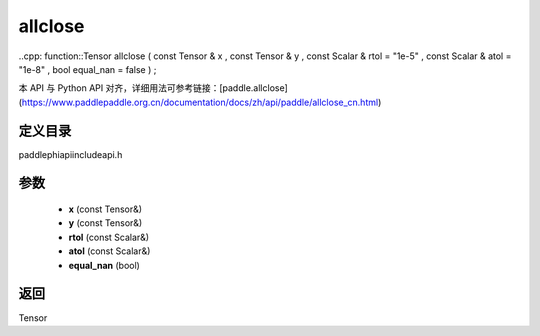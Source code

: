 .. _cn_api_paddle_experimental_allclose:

allclose
-------------------------------

..cpp: function::Tensor allclose ( const Tensor & x , const Tensor & y , const Scalar & rtol = "1e-5" , const Scalar & atol = "1e-8" , bool equal_nan = false ) ;

本 API 与 Python API 对齐，详细用法可参考链接：[paddle.allclose](https://www.paddlepaddle.org.cn/documentation/docs/zh/api/paddle/allclose_cn.html)

定义目录
:::::::::::::::::::::
paddle\phi\api\include\api.h

参数
:::::::::::::::::::::
	- **x** (const Tensor&)
	- **y** (const Tensor&)
	- **rtol** (const Scalar&)
	- **atol** (const Scalar&)
	- **equal_nan** (bool)

返回
:::::::::::::::::::::
Tensor
